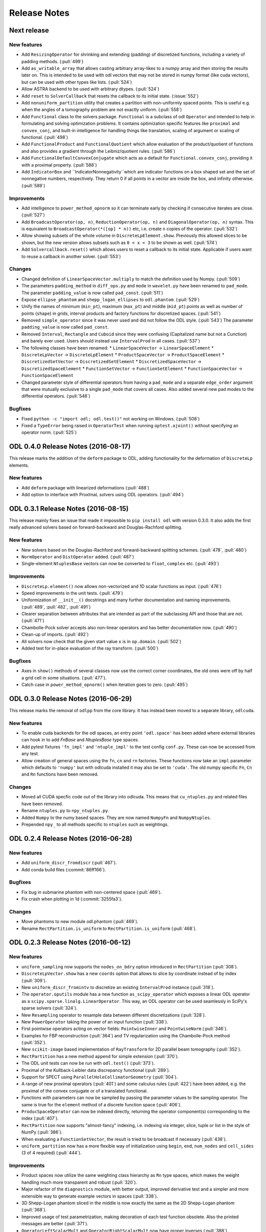 .. _release_notes:

.. tocdepth: 0

#############
Release Notes
#############

Next release
============

New features
------------
- Add ``ResizingOperator`` for shrinking and extending (padding) of discretized functions, including a variety of padding methods. (:pull:`499`)
- Add ``as_writable_array`` that allows casting arbitrary array-likes to a numpy array and then storing the results later on. This is
  intended to be used with odl vectors that may not be stored in numpy format (like cuda vectors), but can be used with other types like lists.
  (:pull:`524`)
- Allow ASTRA backend to be used with arbitrary dtypes. (:pull:`524`)
- Add ``reset`` to ``SolverCallback`` that resets the callback to its initial state. (:issue:`552`)
- Add ``nonuniform_partition`` utility that creates a partition with non-uniformly spaced points.
  This is useful e.g. when the angles of a tomography problem are not exactly uniform. (:pull:`558`)
- Add ``Functional`` class to the solvers package.
  ``Functional`` is a subclass of odl ``Operator`` and intended to help in formulating and solving optimization problems.
  It contains optimization specific features like ``proximal`` and ``convex_conj``, and built-in intelligence for handling things like translation, scaling of argument or scaling of functional. (:pull:`498`)
- Add ``FunctionalProduct`` and ``FunctionalQuotient`` which allow evaluation of the product/quotient of functions and also provides a gradient through the Leibniz/quotient rules. (:pull:`586`)
- Add ``FunctionalDefaultConvexConjugate`` which acts as a default for ``Functional.convex_conj``, providing it with a proximal property. (:pull:`588`)
- Add ``IndicatorBox`` and ``IndicatorNonnegativity``which are indicator functions on a box shaped set and the set of nonnegative numbers, respectively. They return 0 if all points in a vector are inside the box, and infinity otherwise. (:pull:`589`)

Improvements
------------
- Add intelligence to ``power_method_opnorm`` so it can terminate early by checking if consecutive iterates are close. (:pull:`527`)
- Add ``BroadcastOperator(op, n)``, ``ReductionOperator(op, n)`` and ``DiagonalOperator(op, n)`` syntax.
  This is equivalent to ``BroadcastOperator(*([op] * n))`` etc, i.e. create ``n`` copies of the operator. (:pull:`532`)
- Allow showing subsets of the whole volume in ``DiscreteLpElement.show``. Previously this allowed slices to be shown, but the new version allows subsets such as ``0 < x < 3`` to be shown as well. (:pull:`574`)
- Add ``Solvercallback.reset()`` which allows users to reset a callback to its initial state. Applicable if users want to reuse a callback in another solver. (:pull:`553`)

Changes
--------
- Changed definition of ``LinearSpaceVector.multiply`` to match the definition used by Numpy. (:pull:`509`)
- The parameters ``padding_method`` in ``diff_ops.py`` and ``mode`` in ``wavelet.py`` have been renamed to ``pad_mode``.
  The parameter ``padding_value`` is now called ``pad_const``. (:pull:`511`)
- Expose ``ellipse_phantom`` and ``shepp_logan_ellipses`` to ``odl.phantom``. (:pull:`529`)
- Unify the names of minimum (``min_pt``), maximum (``max_pt``) and middle (``mid_pt``) points as well as number of points (``shape``) in grids, interval products and factory functions for discretized spaces. (:pull:`541`)
- Removed ``simple_operator`` since it was never used and did not follow the ODL style. (:pull:`543`)
  The parameter ``padding_value`` is now called ``pad_const``.
- Removed ``Interval``, ``Rectangle`` and ``Cuboid`` since they were confusing (Capitalized name but not a Cunction) and barely ever used.
  Users should instead use ``IntervalProd`` in all cases. (:pull:`537`)
- The following classes have been renamed:
  * ``LinearSpaceVector`` -> ``LinearSpaceElement``
  * ``DiscreteLpVector`` -> ``DiscreteLpElement``
  * ``ProductSpaceVector`` -> ``ProductSpaceElement``
  * ``DiscretizedSetVector`` -> ``DiscretizedSetElement``
  * ``DiscretizedSpaceVector`` -> ``DiscretizedSpaceElement``
  * ``FunctionSetVector`` -> ``FunctionSetElement``
  * ``FunctionSpaceVector`` -> ``FunctionSpaceElement``
- Changed parameter style of differential operators from having a ``pad_mode`` and a separate ``edge_order`` argument that were mutually exclusive to a single ``pad_mode`` that covers all cases.
  Also added several new pad modes to the differential operators. (:pull:`548`)

Bugfixes
--------
- Fixed ``python -c "import odl; odl.test()"`` not working on Windows. (:pull:`508`)
- Fixed a ``TypeError`` being raised in ``OperatorTest`` when running ``optest.ajoint()`` without specifying an operator norm. (:pull:`525`)


ODL 0.4.0 Release Notes (2016-08-17)
====================================

This release marks the addition of the ``deform`` package to ODL, adding functionality for the deformation
of ``DiscreteLp`` elements.

New features
------------
- Add ``deform`` package with linearized deformations (:pull:`488`)
- Add option to interface with ProxImaL solvers using ODL operators. (:pull:`494`)


ODL 0.3.1 Release Notes (2016-08-15)
====================================

This release mainly fixes an issue that made it impossible to ``pip install odl`` with version 0.3.0.
It also adds the first really advanced solvers based on forward-backward and Douglas-Rachford
splitting.

New features
------------
- New solvers based on the Douglas-Rachford and forward-backward splitting schemes. (:pull:`478`,
  :pull:`480`)
- ``NormOperator`` and ``DistOperator`` added. (:pull:`487`)
- Single-element ``NtuplesBase`` vectors can now be converted to ``float``, ``complex`` etc.
  (:pull:`493`)


Improvements
------------
- ``DiscreteLp.element()`` now allows non-vectorized and 1D scalar functions as input. (:pull:`476`)
- Speed improvements in the unit tests. (:pull:`479`)
- Uniformization of ``__init__()`` docstrings and many further documentation and naming improvements.
  (:pull:`489`, :pull:`482`, :pull:`491`)
- Clearer separation between attributes that are intended as part of the subclassing API and those
  that are not. (:pull:`471`)
- Chambolle-Pock solver accepts also non-linear operators and has better documentation now.
  (:pull:`490`)
- Clean-up of imports. (:pull:`492`)
- All solvers now check that the given start value ``x`` is in ``op.domain``. (:pull:`502`)
- Added test for in-place evaluation of the ray transform. (:pull:`500`)

Bugfixes
--------
- Axes in ``show()`` methods of several classes now use the correct corner coordinates, the old ones
  were off by half a grid cell in some situations. (:pull:`477`).
- Catch case in ``power_method_opnorm()`` when iteration goes to zero. (:pull:`495`)


ODL 0.3.0 Release Notes (2016-06-29)
====================================

This release marks the removal of ``odlpp`` from the core library. It has instead been moved to a separate library, ``odlcuda``.

New features
------------
- To enable cuda backends for the odl spaces, an entry point ``'odl.space'`` has been added where external libraries can hook in to add `FnBase` and `NtuplesBase` type spaces.
- Add pytest fixtures ``'fn_impl'`` and ``'ntuple_impl'`` to the test config ``conf.py``. These can now be accessed from any test.
- Allow creation of general spaces using the ``fn``, ``cn`` and ``rn`` factories. These functions now take an ``impl`` parameter which defaults to ``'numpy'`` but with odlcuda installed it may also be set to ``'cuda'``. The old numpy specific ``Fn``, ``Cn`` and ``Rn`` functions have been removed.

Changes
-------
- Moved all CUDA specfic code out of the library into odlcuda. This means that ``cu_ntuples.py`` and related files have been removed.
- Rename ``ntuples.py`` to ``npy_ntuples.py``.
- Added ``Numpy`` to the numy based spaces. They are now named ``NumpyFn`` and ``NumpyNtuples``.
- Prepended ``npy_`` to all methods specific to ``ntuples`` such as weightings.

ODL 0.2.4 Release Notes (2016-06-28)
====================================

New features
------------
- Add ``uniform_discr_fromdiscr`` (:pull:`467`).
- Add conda build files (:commit:`86ff166`).

Bugfixes
--------
- Fix bug in submarine phantom with non-centered space (:pull:`469`).
- Fix crash when plotting in 1d (:commit:`3255fa3`).

Changes
-------
- Move phantoms to new module odl.phantom (:pull:`469`).
- Rename ``RectPartition.is_uniform`` to ``RectPartition.is_uniform``
  (:pull:`468`).

ODL 0.2.3 Release Notes (2016-06-12)
====================================

New features
------------
- ``uniform_sampling`` now supports the ``nodes_on_bdry`` option introduced in ``RectPartition``
  (:pull:`308`).
- ``DiscreteLpVector.show`` has a new ``coords`` option that allows to slice by coordinate instead
  of by index (:pull:`309`).
- New ``uniform_discr_fromintv`` to discretize an existing ``IntervalProd`` instance
  (:pull:`318`).
- The ``operator.oputils`` module has a new function ``as_scipy_operator`` which exposes a linear
  ODL operator as a ``scipy.sparse.linalg.LinearOperator``. This way, an ODL operator can be used
  seamlessly in SciPy's sparse solvers (:pull:`324`).
- New ``Resampling`` operator to resample data between different discretizations (:pull:`328`).
- New ``PowerOperator`` taking the power of an input function (:pull:`338`).
- First pointwise operators acting on vector fields: ``PointwiseInner`` and ``PointwiseNorm``
  (:pull:`346`).
- Examples for FBP reconstruction (:pull:`364`) and TV regularization using the Chambolle-Pock
  method (:pull:`352`).
- New ``scikit-image`` based implementation of ``RayTransform`` for 2D parallel beam tomography
  (:pull:`352`).
- ``RectPartition`` has a new method ``append`` for simple extension (:pull:`370`).
- The ODL unit tests can now be run with ``odl.test()`` (:pull:`373`).
- Proximal of the Kullback-Leibler data discrepancy functional (:pull:`289`).
- Support for SPECT using ``ParallelHoleCollimatorGeometry`` (:pull:`304`).
- A range of new proximal operators (:pull:`401`) and some calculus rules (:pull:`422`) have been added,
  e.g. the proximal of the convex conjugate or of a translated functional.
- Functions with parameters can now be sampled by passing the parameter values to the sampling
  operator. The same is true for the ``element`` method of a discrete function space (:pull:`406`).
- ``ProducSpaceOperator`` can now be indexed directly, returning the operator component(s)
  corresponding to the index (:pull:`407`).
- ``RectPartition`` now supports "almost-fancy" indexing, i.e. indexing via integer, slice, tuple
  or list in the style of NumPy (:pull:`386`).
- When evaluating a ``FunctionSetVector``, the result is tried to be broadcast if necessary
  (:pull:`438`).
- ``uniform_partition`` now has a more flexible way of initialization using ``begin``, ``end``,
  ``num_nodes`` and ``cell_sides`` (3 of 4 required) (:pull:`444`).

Improvements
------------
- Product spaces now utilize the same weighting class hierarchy as ``Rn`` type spaces, which makes
  the weight handling much more transparent and robust (:pull:`320`).
- Major refactor of the ``diagnostics`` module, with better output, improved derivative test and
  a simpler and more extensible way to generate example vectors in spaces (:pull:`338`).
- 3D Shepp-Logan phantom sliced in the middle is now exactly the same as the 2D Shepp-Logan phantom
  (:pull:`368`).
- Improved usage of test parametrization, making decoration of each test function obsolete. Also
  the printed messages are better (:pull:`371`).
- ``OperatorLeftScalarMult`` and ``OperatorRightScalarMult`` now have proper inverses (:pull:`388`).
- Better behavior of display methods if arrays contain ``inf`` or ``NaN`` (:pull:`376`).
- Adjoints of Fourier transform operators are now correctly handled (:pull:`396`).
- Differential operators now have consistent boundary behavior (:pull:`405`).
- Repeated scalar multiplication with an operator accumulates the scalars instead of creating a new
  operator each time (:pull:`429`).
- Examples have undergone a major cleanup (:pull:`431`).
- Addition of ``__len__`` at several places where it was missing (:pull:`425`).

Bugfixes
--------
- The result of the evaluation of a ``FunctionSpaceVector`` is now automatically cast to the correct
  output data type (:pull:`331`).
- ``inf`` values are now properly treated in ``BacktrackingLineSearch`` (:pull:`348`).
- Fix for result not being written to a CUDA array in interpolation (:pull:`361`).
- Evaluation of ``FunctionSpaceVector`` now works properly in the one-dimensional case
  (:pull:`362`).
- Rotation by 90 degrees / wrong orientation of 2D parallel and fan beam projectors
  and back-projectors fixed (:pull:`436`).

Changes
-------
- ``odl.set.pspace`` was moved to ``odl.space.pspace`` (:pull:`320`)
- Parameter ``ord`` in norms etc. has been renamed to ``exponent`` (:pull:`320`)
- ``restriction`` and ``extension`` operators and parameters have been renamed to ``sampling``
  and ``interpolation``, respectively (:pull:`337`).
- Differential operators like ``Gradient`` and ``Laplacian`` have been moved from
  ``odl.discr.discr_ops`` to ``odl.discr.diff_ops`` (:pull:`377`)
- The initialization patterns of ``Gradient`` and ``Divergence`` were unified to allow specification
  of domain or range or both (:pull:`377`).
- ``RawDiscretization`` and ``Discretization`` were renamed to ``DiscretizedSet`` and
  ``DiscretizedSpace``, resp. (:pull:`406`).
- Diagonal "operator matrices" are now implemented with a class ``DiagonalOperator`` instead of
  the factory function ``diagonal_operator`` (:pull:`407`).
- The ``...Partial`` classes have been renamed to ``Callback...``. Parameters of solvers are now
  ``callback`` instead of ``partial`` (:pull:`430`).
- Occurrences of ``dom`` and ``ran`` as initialization parameters of operators have been changed
  to ``domain`` and ``range`` throughout (:pull:`433`).
- Assignments ``x = x.space.element(x)`` are now required to be no-ops (:pull:`439`)


ODL 0.2.2 Release Notes (2016-03-11)
====================================

From this release on, ODL can be installed through ``pip`` directly from the Python package index.


ODL 0.2.1 Release Notes (2016-03-11)
====================================

Fix for the version number in setup.py.


ODL 0.2 Release Notes (2016-03-11)
==================================

This release features the Fourier transform as major addition, along with some minor improvements and fixes.

New Features
------------

- Add ``FourierTransform`` and ``DiscreteFourierTransform``, where the latter is the fully discrete version not accounting for shift and scaling, and the former approximates the integral transform by taking shifted and scaled grids into account. (:pull:`120`)
- The ``weighting`` attribute in `FnBase` is now public and can be used to initialize a new space.
- The `FnBase` classes now have a ``default_dtype`` static method.
- A `discr_sequence_space` has been added as a simple implementation of finite sequences with
  multi-indexing.
- `DiscreteLp` and `FunctionSpace` elements now have ``real`` and ``imag`` with setters as well as a
  ``conj()`` method.
- `FunctionSpace` explicitly handles output data type and allows this attribute to be chosen during
  initialization.
- `FunctionSpace`, `FnBase` and `DiscreteLp` spaces support creation of a copy with different data type
  via the ``astype()`` method.
- New ``conj_exponent()`` utility to get the conjugate of a given exponent.


Improvements
------------

- Handle some not-so-unlikely corner cases where vectorized functions don't behave as they should.
  In particular, make 1D functions work when expressions like ``t[t > 0]`` are used.
- ``x ** 0`` evaluates to the ``one()`` space element if implemented.

Changes
-------

- Move `fast_1d_tensor_mult` to the ``numerics.py`` module.

ODL 0.1 Release Notes (2016-03-08)
==================================

First official release.


.. _Discrete Fourier Transform: https://en.wikipedia.org/wiki/Discrete_Fourier_transform
.. _FFTW: http://fftw.org/
.. _Fourier Transform: https://en.wikipedia.org/wiki/Fourier_transform
.. _Numpy's FFTPACK based transform: http://docs.scipy.org/doc/numpy/reference/routines.fft.html
.. _pyFFTW: https://pypi.python.org/pypi/pyFFTW
